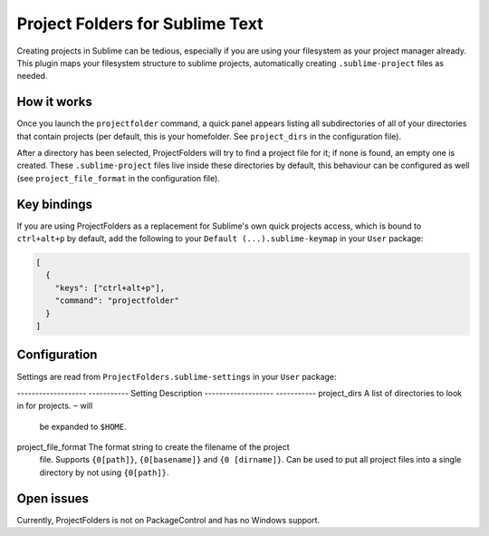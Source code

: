 Project Folders for Sublime Text
================================

Creating projects in Sublime can be tedious, especially if you are using your
filesystem as your project manager already. This plugin maps your filesystem
structure to sublime projects, automatically creating ``.sublime-project``
files as needed.


How it works
------------
Once you launch the ``projectfolder`` command, a quick panel appears listing
all subdirectories of all of your directories that contain projects (per
default, this is your homefolder. See ``project_dirs`` in the configuration
file).

After a directory has been selected, ProjectFolders will try to find a
project file for it; if none is found, an empty one is created. These
``.sublime-project`` files live inside these directories by default, this
behaviour can be configured as well (see ``project_file_format`` in the
configuration file).


Key bindings
------------

If you are using ProjectFolders as a replacement for Sublime's own quick
projects access, which is bound to ``ctrl+alt+p`` by default, add the following
to your ``Default (...).sublime-keymap`` in your ``User`` package:

.. code-block:: json

    [
      {
        "keys": ["ctrl+alt+p"],
        "command": "projectfolder"
      }
    ]


Configuration
-------------

Settings are read from ``ProjectFolders.sublime-settings`` in your ``User``
package:

------------------- -----------
Setting             Description
------------------- -----------
project_dirs        A list of directories to look in for projects. ``~`` will
                    be expanded to ``$HOME``.
project_file_format The format string to create the filename of the project
                    file. Supports ``{0[path]}``, ``{0[basename]}`` and ``{0
                    [dirname]}``. Can be used to put all project files into a
                    single directory by not using ``{0[path]}``.


Open issues
-----------

Currently, ProjectFolders is not on PackageControl and has no Windows support.
